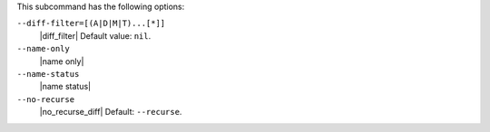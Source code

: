 .. The contents of this file are included in multiple topics.
.. This file describes a command or a sub-command for Knife.
.. The contents of this file are included in multiple topics.
.. This file describes a command or a sub-command for Knife.
.. This file should not be changed in a way that hinders its ability to appear in multiple documentation sets.


This subcommand has the following options:

``--diff-filter=[(A|D|M|T)...[*]]``
   |diff_filter| Default value: ``nil``.

``--name-only``
   |name only|

``--name-status``
   |name status|

``--no-recurse``
   |no_recurse_diff| Default: ``--recurse``.

